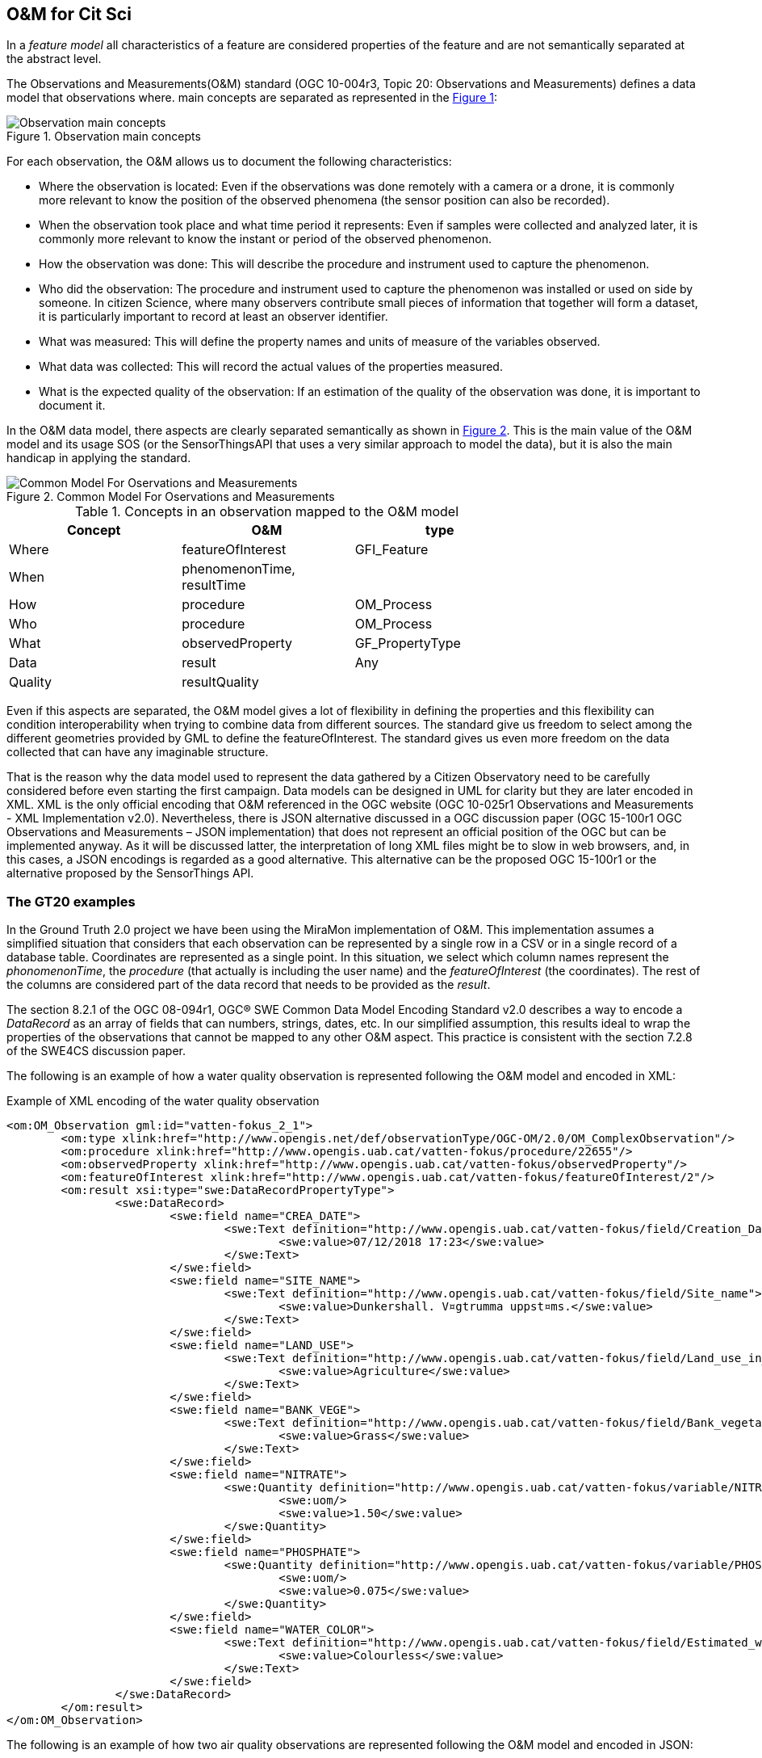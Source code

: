 [[DataModels]]
== O&M for Cit Sci
In a _feature model_ all characteristics of a feature are considered properties of the feature and are not semantically separated at the abstract level.

The Observations and Measurements(O&M) standard (OGC 10-004r3, Topic 20: Observations and Measurements) defines a data model that observations where.  main concepts are separated as represented in the <<img-observationConcepts>>:

[#img-observationConcepts,reftext='{figure-caption} {counter:figure-num}']]
.Observation main concepts
image::images/observationConcepts.png[Observation main concepts]

For each observation, the O&M allows us to document the following characteristics:

* Where the observation is located: Even if the observations was done remotely with a camera or a drone, it is commonly more relevant to know the position of the observed phenomena (the sensor position can also be recorded).
* When the observation took place and what time period it represents: Even if samples were collected and analyzed later, it is commonly more relevant to know the instant or period of the observed phenomenon.
* How the observation was done: This will describe the procedure and instrument used to capture the phenomenon.
* Who did the observation: The procedure and instrument used to capture the phenomenon was installed or used on side by someone. In citizen Science, where many observers contribute small pieces of information that together will form a dataset, it is particularly important to record at least an observer identifier.
* What was measured: This will define the property names and units of measure of the variables observed.
* What data was collected: This will record the actual values of the properties measured.
* What is the expected quality of the observation: If an estimation of the quality of the observation was done, it is important to document it.

In the O&M data model, there aspects are clearly separated semantically as shown in <<img-commonModelForOandM>>. This is the main value of the O&M model and its usage SOS (or the SensorThingsAPI that uses a very similar approach to model the data), but it is also the main handicap in applying the standard.
[#img-commonModelForOandM,reftext='{figure-caption} {counter:figure-num}']]
.Common Model For Oservations and Measurements
image::images/commonModelForOandM.png[Common Model For Oservations and Measurements]

[#table_OandMModel,reftext='{table-caption} {counter:table-num}']
.Concepts in an observation mapped to the O&M model
[width="75%",options="header",align="center"]
|===
| Concept | O&M | type
| Where | featureOfInterest | GFI_Feature
| When | phenomenonTime, resultTime |
| How | procedure | OM_Process
| Who | procedure | OM_Process
| What | observedProperty | GF_PropertyType
| Data | result | Any
| Quality | resultQuality |
|===

Even if this aspects are separated, the O&M model gives a lot of flexibility in defining the properties and this flexibility can condition  interoperability when trying to combine data from different sources. The standard give us freedom to select among the different geometries provided by GML to define the featureOfInterest. The standard gives us even more freedom on the data collected that can have any imaginable structure.

That is the reason why the data model used to represent the data gathered by a Citizen Observatory need to be carefully considered before even starting the first campaign. Data models can be designed in UML for clarity but they are later encoded in XML. XML is the only official encoding that O&M referenced in the OGC website (OGC 10-025r1 Observations and Measurements - XML Implementation v2.0). Nevertheless, there is JSON alternative discussed in a OGC discussion paper (OGC 15-100r1 OGC Observations and Measurements – JSON implementation) that does not represent an official position of the OGC but can be implemented anyway. As it will be discussed latter, the interpretation of long XML files might be to slow in web browsers, and, in this cases, a JSON encodings is regarded as a good alternative. This alternative can be the proposed OGC 15-100r1 or the alternative proposed by the SensorThings API.

=== The GT20 examples
In the Ground Truth 2.0 project we have been using the MiraMon implementation of O&M. This implementation assumes a simplified situation that considers that each observation can be represented by a single row in a CSV or in a single record of a database table. Coordinates are represented as a single point. In this situation, we select which column names represent the _phonomenonTime_, the _procedure_ (that actually is including the user name) and the _featureOfInterest_ (the coordinates). The rest of the columns are considered part of the data record that needs to be provided as the _result_.

The section 8.2.1 of the OGC 08-094r1, OGC® SWE Common Data Model Encoding Standard v2.0 describes a way to encode a _DataRecord_ as an array of fields that can numbers, strings, dates, etc. In our simplified assumption, this results ideal to wrap the properties of the observations that cannot be mapped to any other O&M aspect. This practice is consistent with the section 7.2.8 of the SWE4CS discussion paper.

The following is an example of how a water quality observation is represented following the O&M model and encoded in XML:

.Example of XML encoding of the water quality observation
[source,xml]
----
<om:OM_Observation gml:id="vatten-fokus_2_1">
	<om:type xlink:href="http://www.opengis.net/def/observationType/OGC-OM/2.0/OM_ComplexObservation"/>
	<om:procedure xlink:href="http://www.opengis.uab.cat/vatten-fokus/procedure/22655"/>
	<om:observedProperty xlink:href="http://www.opengis.uab.cat/vatten-fokus/observedProperty"/>
	<om:featureOfInterest xlink:href="http://www.opengis.uab.cat/vatten-fokus/featureOfInterest/2"/>
	<om:result xsi:type="swe:DataRecordPropertyType">
		<swe:DataRecord>
			<swe:field name="CREA_DATE">
				<swe:Text definition="http://www.opengis.uab.cat/vatten-fokus/field/Creation_Date">
					<swe:value>07/12/2018 17:23</swe:value>
				</swe:Text>
			</swe:field>
			<swe:field name="SITE_NAME">
				<swe:Text definition="http://www.opengis.uab.cat/vatten-fokus/field/Site_name">
					<swe:value>Dunkershall. V¤gtrumma uppst¤ms.</swe:value>
				</swe:Text>
			</swe:field>
			<swe:field name="LAND_USE">
				<swe:Text definition="http://www.opengis.uab.cat/vatten-fokus/field/Land_use_in_the_immediate_surroundings">
					<swe:value>Agriculture</swe:value>
				</swe:Text>
			</swe:field>
			<swe:field name="BANK_VEGE">
				<swe:Text definition="http://www.opengis.uab.cat/vatten-fokus/field/Bank_vegetation">
					<swe:value>Grass</swe:value>
				</swe:Text>
			</swe:field>
			<swe:field name="NITRATE">
				<swe:Quantity definition="http://www.opengis.uab.cat/vatten-fokus/variable/NITRATE">
					<swe:uom/>
					<swe:value>1.50</swe:value>
				</swe:Quantity>
			</swe:field>
			<swe:field name="PHOSPHATE">
				<swe:Quantity definition="http://www.opengis.uab.cat/vatten-fokus/variable/PHOSPHATE">
					<swe:uom/>
					<swe:value>0.075</swe:value>
				</swe:Quantity>
			</swe:field>
			<swe:field name="WATER_COLOR">
				<swe:Text definition="http://www.opengis.uab.cat/vatten-fokus/field/Estimated_water_colour">
					<swe:value>Colourless</swe:value>
				</swe:Text>
			</swe:field>
		</swe:DataRecord>
	</om:result>
</om:OM_Observation>
----

The following is an example of how two  air quality observations are represented following the O&M model and encoded in JSON:

.Example of encoding of the air quality observation
[source,json]
----
{
	"id":"meet-mee-mechelen_1_0",
	"type" : "http://www.opengis.net/def/observationType/OGC-OM/2.0/OM_ComplexObservation",
	"phenomenonTime" : "2017-11-19 17:20:00+01",
	"resultTime" : "2017-11-19 17:20:00+01",
	"procedure" : "http://www.opengis.uab.cat/meet-mee-mechelen/procedure/5",
	"observedProperty" : "http://www.opengis.uab.cat/meet-mee-mechelen/observedProperty",
	"featureOfInterest" : "http://www.opengis.uab.cat/meet-mee-mechelen/featureOfInterest/1",
	"result": {
		"type":"DataRecord",
		"field":[
			{
				"name" : "CAMPAIGN",
				"type" : "Text",
				"definition" :"http://www.opengis.uab.cat/meet-mee-mechelen/field/CAMPAIGN",
				"value" : "Oct-Nov2017"
			},
			{
				"name" : "bc_aggr",
				"type" : "Quantity",
				"definition" :"http://www.opengis.uab.cat/meet-mee-mechelen/variable/bc_aggr",
				"value" : "3155"
			},
			{
				"name" : "bc_aggr_mi",
				"type" : "Quantity",
				"definition" :"http://www.opengis.uab.cat/meet-mee-mechelen/variable/bc_aggr_mi",
				"value" : "80"
			},
			{
				"name" : "bc_aggr_ma",
				"type" : "Quantity",
				"definition" :"http://www.opengis.uab.cat/meet-mee-mechelen/variable/bc_aggr_ma",
				"value" : "16413"
			},
			{
				"name" : "bc_aggr_st",
				"type" : "Quantity",
				"definition" :"http://www.opengis.uab.cat/meet-mee-mechelen/variable/bc_aggr_st",
				"value" : "3398"
			},
			{
				"name" : "uncertaint",
				"type" : "Quantity",
				"definition" :"http://www.opengis.uab.cat/meet-mee-mechelen/variable/uncertaint",
				"value" : "0.50"
			}
		]
	}
},
{
	"id":"meet-mee-mechelen_2_1",
	"type" : "http://www.opengis.net/def/observationType/OGC-OM/2.0/OM_ComplexObservation",
	"phenomenonTime" : "2017-11-19 17:20:06+01",
	"resultTime" : "2017-11-19 17:20:06+01",
	"procedure" : "http://www.opengis.uab.cat/meet-mee-mechelen/procedure/5",
	"observedProperty" : "http://www.opengis.uab.cat/meet-mee-mechelen/observedProperty",
	"featureOfInterest" : "http://www.opengis.uab.cat/meet-mee-mechelen/featureOfInterest/2",
	"result": {
		"type":"DataRecord",
		"field":[
			{
				"name" : "CAMPAIGN",
				"type" : "Text",
				"definition" :"http://www.opengis.uab.cat/meet-mee-mechelen/field/CAMPAIGN",
				"value" : "Oct-Nov2017"
			},
			{
				"name" : "time_first",
				"type" : "Text",
				"definition" :"http://www.opengis.uab.cat/meet-mee-mechelen/field/time_first",
				"value" : "2017-11-06 08:00:18+01"
			},
			{
				"name" : "bc_aggr",
				"type" : "Quantity",
				"definition" :"http://www.opengis.uab.cat/meet-mee-mechelen/variable/bc_aggr",
				"value" : "3382"
			},
			{
				"name" : "bc_aggr_mi",
				"type" : "Quantity",
				"definition" :"http://www.opengis.uab.cat/meet-mee-mechelen/variable/bc_aggr_mi",
				"value" : "80"
			},
			{
				"name" : "bc_aggr_ma",
				"type" : "Quantity",
				"definition" :"http://www.opengis.uab.cat/meet-mee-mechelen/variable/bc_aggr_ma",
				"value" : "17256"
			},
			{
				"name" : "bc_aggr_st",
				"type" : "Quantity",
				"definition" :"http://www.opengis.uab.cat/meet-mee-mechelen/variable/bc_aggr_st",
				"value" : "3663"
			},
			{
				"name" : "number_of_",
				"type" : "Quantity",
				"definition" :"http://www.opengis.uab.cat/meet-mee-mechelen/variable/number_of_",
				"value" : "25"
			},
			{
				"name" : "number_o_1",
				"type" : "Quantity",
				"definition" :"http://www.opengis.uab.cat/meet-mee-mechelen/variable/number_o_1",
				"value" : "13"
			},
			{
				"name" : "mean_numbe",
				"type" : "Quantity",
				"definition" :"http://www.opengis.uab.cat/meet-mee-mechelen/variable/mean_numbe",
				"value" : "7"
			},
			{
				"name" : "uncertaint",
				"type" : "Quantity",
				"definition" :"http://www.opengis.uab.cat/meet-mee-mechelen/variable/uncertaint",
				"value" : "0.50"
			}
		]
	}
}
----

These examples were produced by SOS requests to this URL: http://www.ogc3.uab.cat/cgi-bin/CitSci/MiraMon.cgi?. A client connecting to this service can be found here: http://www.ogc3.uab.cat/gt20/

=== HackAir examples
To illustrate the flexibility of the O&M we have included this air quality report that shows how HackAir data is presented by a 52North SOS implementation. In this case the _result_ presents a single numerical value while the other information is provided as parameters. This approach is consistent with section 7.2.2.5 of the O&M standard.

.Example of encoding of the water quality observation
[source,xml]
----
<om:OM_Observation gml:id="o_499">
	<om:type xlink:href="http://www.opengis.net/def/observationType/OGC-OM/2.0/OM_Measurement"/>
	<om:phenomenonTime>
		<gml:TimeInstant gml:id="phenomenonTime_499">
			<gml:timePosition>2019-01-01T00:00:12.000Z</gml:timePosition>
		</gml:TimeInstant>
	</om:phenomenonTime>
	<om:resultTime xlink:href="#phenomenonTime_499"/>
	<om:procedure xlink:href="sensors_arduino_1000"/>
	<om:parameter>
		<om:NamedValue>
			<om:name xlink:href="PM2.5_AirPollutantIndex"/>
			<om:value xmlns:xs="http://www.w3.org/2001/XMLSchema" xsi:type="xs:string">bad</om:value>
		</om:NamedValue>
	</om:parameter>
	<om:parameter>
		<om:NamedValue>
			<om:name xlink:href="http://www.opengis.net/def/param-name/OGC-OM/2.0/samplingGeometry"/>
			<om:value xmlns:ns="http://www.opengis.net/gml/3.2" xsi:type="ns:GeometryPropertyType">
				<ns:Point ns:id="Point_sp_45C0E376C40E98E8EC0D48C05F7558C2FFD15245">
					<ns:pos srsName="http://www.opengis.net/def/crs/EPSG/0/4326">52.063269625917 4.5077472925186</ns:pos>
				</ns:Point>
			</om:value>
		</om:NamedValue>
	</om:parameter>
	<om:parameter>
		<om:NamedValue>
			<om:name xlink:href="source"/>
			<om:value xmlns:xs="http://www.w3.org/2001/XMLSchema" xsi:type="xs:string">sensors_arduino</om:value>
		</om:NamedValue>
	</om:parameter>
	<om:parameter>
		<om:NamedValue>
			<om:name xlink:href="user"/>
			<om:value xmlns:xs="http://www.w3.org/2001/XMLSchema" xsi:type="xs:string">sID :1000</om:value>
		</om:NamedValue>
	</om:parameter>
	<om:observedProperty xlink:href="PM2.5_AirPollutantValue" xlink:title="PM2.5_AirPollutantValue"/>
	<om:featureOfInterest xlink:href="sensors_arduino_1000"/>
	<om:result xmlns:ns="http://www.opengis.net/gml/3.2" uom="μg/m3" xsi:type="ns:MeasureType">130.67</om:result>
</om:OM_Observation>
----
A service producing this type of results can be seen here: https://nexos.demo.52north.org/52n-sos-hackair-webapp/service

=== GROW example
In the GROW project the SME Hydrologic has develop an SOS service that uses a O&M observation. In this case, a single number is provided as the _result_ of the observation and additional parameters are transported.

[source,xml]
----
<OM_Observation xmlns="http://www.opengis.net/om/2.0">
	<type gml:remoteSchema="http://www.opengis.net/def/observationType/OGC-OM/2.0/OM_Measurement" />
	<phenomenonTime>
		<gml:TimePeriod>
			<gml:beginPosition>2018-09-03T09:01:38.000Z</gml:beginPosition>
			<gml:endPosition>2018-09-03T09:01:38.000Z</gml:endPosition>
		</gml:TimePeriod>
	</phenomenonTime>
	<resultTime>
		<gml:TimeInstant>
			<gml:timePosition>2018-09-03T09:01:38.000Z</gml:timePosition>
		</gml:TimeInstant>
	</resultTime>
	<procedure>Grow.Thingful.Sensors_je47sfac</procedure>
	<observedProperty nilReason="Thingful.Connectors.GROWSensors.AirTemperature" />
	<featureOfInterest nilReason="je47sfac" />
	<result>20.64</result>
</OM_Observation>
----

=== Future work
So far we have seen 3 servers using 2 different approaches to represent the result. That is not a problem for a web service (that only outputs data) but it is not the best situation to ensure interoperability at the client side where an integrated client will need to react to any possible encoding variation and deliver the best result.

==== How to encode the procedure.
The SWE4CS discussion paper suggest that we use an approach to encode the procedure that takes into account a recommendation extracted from section 6.18.1 of Timeseries Profile of Observations and Measurements standard (OGC 15-042r5) that suggests an encoding for both the observation _process_ and the _operator_ of the sensor (the _citizen_ doing Citizen Science) that is based on ISO metadata. This will ensure an uniform way to report on this two important aspects of the observation.

NOTE: This approach has not been implemented during the interoperability experiment but it is considered something we can experiment with in the future. An example of this procedure is provided in the SWE3CS document and reproduced here for convenience

.Example of encoding of the procedure (including process and operator) extracted from the SWE4CS document
[source,xml]
----
<om:procedure>
  <tsml:ObservationProcess gml:id="op1">
    <!-- processType defines observation performed by human with sensor -->
    <tsml:processType
xlink:href="http://www.opengis.net/def/waterml/2.0/processType/Sensor"/>
    <!-- processReference defines sampling protocol -->
    <tsml:processReference
xlink:href="https://dyfi.cobwebproject.eu/skos/JapaneseKnotweedSamplingProtocol"/>
    <!-- if a sensor is used, provide the link to the sensor definition here. Use
SensorML if possible -->
    <tsml:parameter>
      <om:NamedValue>
        <om:name xlink:href="http://www.opengis.net/def/property/OGC/0/SensorType"/>
        <om:value>http://www.motorola.com/XT1068</om:value>
      </om:NamedValue>
    </tsml:parameter>
    <!-- operator defines the citizen scientist producing this observation -->
    <tsml:operator>
      <gmd:CI_ResponsibleParty>
        <gmd:individualName>
          <gco:CharacterString>Ingo Simonis</gco:CharacterString>
        </gmd:individualName>
        <gmd:organisationName>
          <gco:CharacterString>OGC</gco:CharacterString>
        </gmd:organisationName>
        <gmd:role>
          <gmd:CI_RoleCode
    codeList="http://www.isotc211.org/2005/resources/Codelist/gmxCodelists.xml"
    codeListValue="resourceProvider"/>
        </gmd:role>
      </gmd:CI_ResponsibleParty>
    </tsml:operator>
  </tsml:ObservationProcess>
</om:procedure>
----

The result is quite verbose what might affect performance when many data is transmitted.

==== Avoiding verbosity by defining a data streem

An approach based on providing a coma separated recordset that is described only once at the beginning should be more compact and efficient to parse.

The section 8.4.3 of the OGC 08-094r1, OGC® SWE Common Data Model Encoding Standard v2.0 describes a way to encode a _DataStream_ only once and then send the data directly as a CSV format using HTTP of other protocol. A similar solution could be worth to be tested in the future to increase performance.
